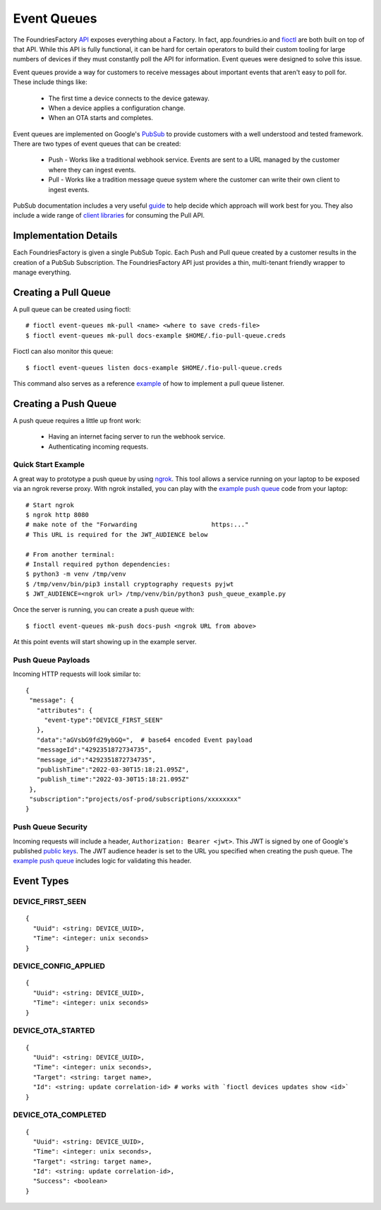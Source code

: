 .. _ref-event-queues:

Event Queues
============

The FoundriesFactory API_ exposes everything about a Factory. In fact,
app.foundries.io and fioctl_ are both built on top of that API. While
this API is fully functional, it can be hard for certain operators to
build their custom tooling for large numbers of devices if they
must constantly poll the API for information. Event queues were
designed to solve this issue.

Event queues provide a way for customers to receive messages about
important events that aren't easy to poll for. These include things
like:

 * The first time a device connects to the device gateway.
 * When a device applies a configuration change.
 * When an OTA starts and completes.

Event queues are implemented on Google's PubSub_ to provide customers
with a well understood and tested framework. There are two types
of event queues that can be created:

 * Push - Works like a traditional webhook service. Events are sent
   to a URL managed by the customer where they can ingest events.

 * Pull - Works like a tradition message queue system where the
   customer can write their own client to ingest events.

PubSub documentation includes a very useful guide_ to help decide
which approach will work best for you. They also include a wide
range of `client libraries`_ for consuming the Pull API.

Implementation Details
----------------------

Each FoundriesFactory is given a single PubSub Topic. Each Push
and Pull queue created by a customer results in the creation of
a PubSub Subscription. The FoundriesFactory API just provides a
thin, multi-tenant friendly wrapper to manage everything.

Creating a Pull Queue
---------------------
A pull queue can be created using fioctl::

 # fioctl event-queues mk-pull <name> <where to save creds-file>
 $ fioctl event-queues mk-pull docs-example $HOME/.fio-pull-queue.creds

Fioctl can also monitor this queue::

 $ fioctl event-queues listen docs-example $HOME/.fio-pull-queue.creds

This command also serves as a reference example_ of how to implement
a pull queue listener.

Creating a Push Queue
---------------------

A push queue requires a little up front work:

 * Having an internet facing server to run the webhook service.
 * Authenticating incoming requests.

Quick Start Example
~~~~~~~~~~~~~~~~~~~
A great way to prototype a push queue by using ngrok_. This tool allows
a service running on your laptop to be exposed via an ngrok reverse
proxy. With ngrok installed, you can play with the `example push queue`_
code from your laptop::

 # Start ngrok
 $ ngrok http 8080
 # make note of the "Forwarding                    https:..."
 # This URL is required for the JWT_AUDIENCE below

 # From another terminal:
 # Install required python dependencies:
 $ python3 -m venv /tmp/venv
 $ /tmp/venv/bin/pip3 install cryptography requests pyjwt
 $ JWT_AUDIENCE=<ngrok url> /tmp/venv/bin/python3 push_queue_example.py

Once the server is running, you can create a push queue with::

 $ fioctl event-queues mk-push docs-push <ngrok URL from above>

At this point events will start showing up in the example server.

Push Queue Payloads
~~~~~~~~~~~~~~~~~~~
Incoming HTTP requests will look similar to::

  {
   "message": {
     "attributes": {
       "event-type":"DEVICE_FIRST_SEEN"
     },
     "data":"aGVsbG9fd29ybGQ=",  # base64 encoded Event payload
     "messageId":"4292351872734735",
     "message_id":"4292351872734735",
     "publishTime":"2022-03-30T15:18:21.095Z",
     "publish_time":"2022-03-30T15:18:21.095Z"
   },
   "subscription":"projects/osf-prod/subscriptions/xxxxxxxx"
  }

Push Queue Security
~~~~~~~~~~~~~~~~~~~
Incoming requests will include a header, ``Authorization: Bearer <jwt>``.
This JWT is signed by one of Google's published `public keys`_.
The JWT audience header is set to the URL you specified when creating
the push queue. The `example push queue`_ includes logic for validating
this header.

Event Types
-----------

DEVICE_FIRST_SEEN
~~~~~~~~~~~~~~~~~
::

 {
   "Uuid": <string: DEVICE_UUID>,
   "Time": <integer: unix seconds>
 }

DEVICE_CONFIG_APPLIED
~~~~~~~~~~~~~~~~~~~~~
::

 {
   "Uuid": <string: DEVICE_UUID>,
   "Time": <integer: unix seconds>
 }


DEVICE_OTA_STARTED
~~~~~~~~~~~~~~~~~~
::

 {
   "Uuid": <string: DEVICE_UUID>,
   "Time": <integer: unix seconds>,
   "Target": <string: target name>,
   "Id": <string: update correlation-id> # works with `fioctl devices updates show <id>`
 }

DEVICE_OTA_COMPLETED
~~~~~~~~~~~~~~~~~~~~
::

 {
   "Uuid": <string: DEVICE_UUID>,
   "Time": <integer: unix seconds>,
   "Target": <string: target name>,
   "Id": <string: update correlation-id>,
   "Success": <boolean>
 }

.. _API:
   https://api.foundries.io/ota/

.. _fioctl:
   https://github.com/foundriesio/fioctl

.. _PubSub:
   https://cloud.google.com/pubsub/docs/overview

.. _guide:
   https://cloud.google.com/pubsub/docs/subscriber

.. _client libraries:
   https://cloud.google.com/pubsub/docs/publish-receive-messages-client-library

.. _example:
   https://github.com/foundriesio/fioctl/blob/main/subcommands/events/listen.go

.. _ngrok:
   https://ngrok.com/

.. _example push queue:
   ../../_static/push_queue_example.py

.. _public keys:
   https://www.googleapis.com/oauth2/v1/certs
